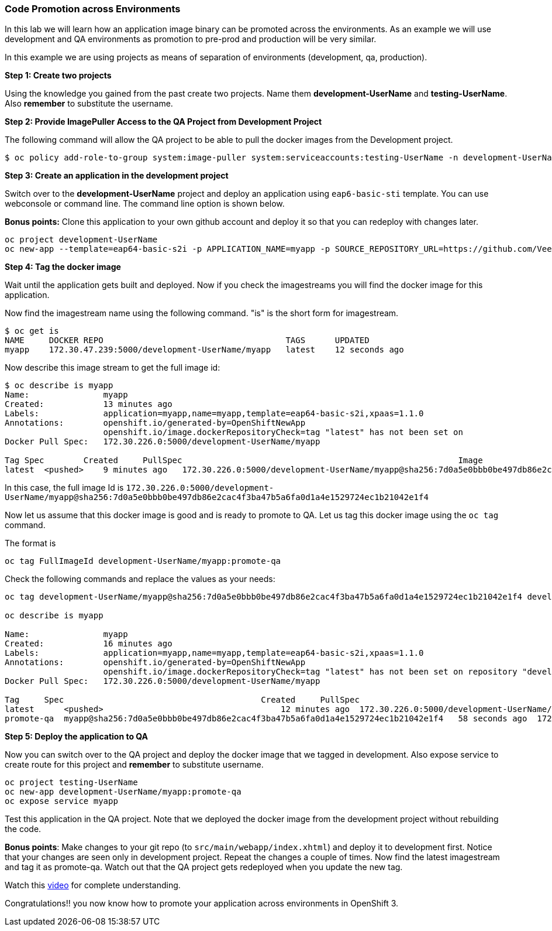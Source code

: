[[code-promotion-across-environments]]
Code Promotion across Environments
~~~~~~~~~~~~~~~~~~~~~~~~~~~~~~~~~~

In this lab we will learn how an application image binary can be
promoted across the environments. As an example we will use development
and QA environments as promotion to pre-prod and production will be very
similar.

In this example we are using projects as means of separation of
environments (development, qa, production).

*Step 1: Create two projects*

Using the knowledge you gained from the past create two projects. Name
them *development-UserName* and *testing-UserName*. Also *remember* to
substitute the username.

*Step 2: Provide ImagePuller Access to the QA Project from Development
Project*

The following command will allow the QA project to be able to pull the
docker images from the Development project.

....
$ oc policy add-role-to-group system:image-puller system:serviceaccounts:testing-UserName -n development-UserName
....

*Step 3: Create an application in the development project*

Switch over to the *development-UserName* project and deploy an
application using `eap6-basic-sti` template. You can use webconsole or
command line. The command line option is shown below.

*Bonus points:* Clone this application to your own github account and
deploy it so that you can redeploy with changes later.

....
oc project development-UserName
oc new-app --template=eap64-basic-s2i -p APPLICATION_NAME=myapp -p SOURCE_REPOSITORY_URL=https://github.com/VeerMuchandi/kitchensink.git -p SOURCE_REPOSITORY_REF="" -p CONTEXT_DIR="" -l name=myapp
....

*Step 4: Tag the docker image*

Wait until the application gets built and deployed. Now if you check the
imagestreams you will find the docker image for this application.

Now find the imagestream name using the following command. "is" is the
short form for imagestream.

....
$ oc get is
NAME     DOCKER REPO                                     TAGS      UPDATED
myapp    172.30.47.239:5000/development-UserName/myapp   latest    12 seconds ago
....

Now describe this image stream to get the full image id:

....
$ oc describe is myapp
Name:               myapp
Created:            13 minutes ago
Labels:             application=myapp,name=myapp,template=eap64-basic-s2i,xpaas=1.1.0
Annotations:        openshift.io/generated-by=OpenShiftNewApp
                    openshift.io/image.dockerRepositoryCheck=tag "latest" has not been set on                   repository "development-UserName/myapp"
Docker Pull Spec:   172.30.226.0:5000/development-UserName/myapp

Tag Spec        Created     PullSpec                                                        Image
latest  <pushed>    9 minutes ago   172.30.226.0:5000/development-UserName/myapp@sha256:7d0a5e0bbb0be497db86e2cac4f3ba47b5a6fa0d1a4e1529724ec1b21042e1f4
....

In this case, the full image Id is
`172.30.226.0:5000/development-UserName/myapp@sha256:7d0a5e0bbb0be497db86e2cac4f3ba47b5a6fa0d1a4e1529724ec1b21042e1f4`

Now let us assume that this docker image is good and is ready to promote
to QA. Let us tag this docker image using the `oc tag` command.

The format is

....
oc tag FullImageId development-UserName/myapp:promote-qa
....

Check the following commands and replace the values as your needs:

....
oc tag development-UserName/myapp@sha256:7d0a5e0bbb0be497db86e2cac4f3ba47b5a6fa0d1a4e1529724ec1b21042e1f4 development-UserName/myapp:promote-qa

oc describe is myapp

Name:               myapp
Created:            16 minutes ago
Labels:             application=myapp,name=myapp,template=eap64-basic-s2i,xpaas=1.1.0
Annotations:        openshift.io/generated-by=OpenShiftNewApp
                    openshift.io/image.dockerRepositoryCheck=tag "latest" has not been set on repository "development-UserName/myapp"
Docker Pull Spec:   172.30.226.0:5000/development-UserName/myapp

Tag     Spec                                        Created     PullSpec                                            Image
latest      <pushed>                                    12 minutes ago  172.30.226.0:5000/development-UserName/myapp@sha256:7d0a5e0bbb0be497db86e2cac4f3ba47b5a6fa0d1a4e1529724ec1b21042e1f4
promote-qa  myapp@sha256:7d0a5e0bbb0be497db86e2cac4f3ba47b5a6fa0d1a4e1529724ec1b21042e1f4   58 seconds ago  172.30.226.0:5000/development-UserName/myapp@sha256:7d0a5e0bbb0be497db86e2cac4f3ba47b5a6fa0d1a4e1529724ec1b21042e1f4
....

*Step 5: Deploy the application to QA*

Now you can switch over to the QA project and deploy the docker image
that we tagged in development. Also expose service to create route for
this project and *remember* to substitute username.

....
oc project testing-UserName
oc new-app development-UserName/myapp:promote-qa
oc expose service myapp
....

Test this application in the QA project. Note that we deployed the
docker image from the development project without rebuilding the code.

*Bonus points*: Make changes to your git repo (to
`src/main/webapp/index.xhtml`) and deploy it to development first.
Notice that your changes are seen only in development project. Repeat
the changes a couple of times. Now find the latest imagestream and tag
it as promote-qa. Watch out that the QA project gets redeployed when you
update the new tag.

Watch this
https://blog.openshift.com/promoting-applications-across-environments[video]
for complete understanding.

Congratulations!! you now know how to promote your application across
environments in OpenShift 3.
